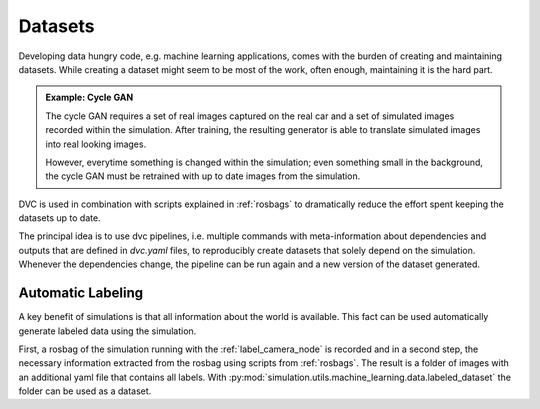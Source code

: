.. _datasets:

Datasets
========

Developing data hungry code, e.g. machine learning applications, comes with the burden of
creating and maintaining datasets.
While creating a dataset might seem to be most of the work, often enough, maintaining it is
the hard part.

.. admonition:: Example: Cycle GAN

   The cycle GAN requires a set of real images captured on the real car and a set of
   simulated images recorded within the simulation.
   After training, the resulting generator is able to translate simulated images into
   real looking images.

   However, everytime something is changed within the simulation; even something small
   in the background, the cycle GAN must be retrained with up to date images from the
   simulation.

DVC is used in combination with scripts explained in :ref:`rosbags` to dramatically
reduce the effort spent keeping the datasets up to date.

The principal idea is to use dvc pipelines, i.e. multiple commands with meta-information
about dependencies and outputs that are defined in *dvc.yaml* files, to reproducibly create
datasets that solely depend on the simulation.
Whenever the dependencies change, the pipeline can be run again and a new version of the
dataset generated.


Automatic Labeling
-------------------

A key benefit of simulations is that all information about the world is available.
This fact can be used automatically generate labeled data using the simulation.

First, a rosbag of the simulation running with the :ref:`label_camera_node` is recorded
and in a second step, the necessary information extracted from the rosbag using scripts from
:ref:`rosbags`.
The result is a folder of images with an additional yaml file that contains all labels.
With :py:mod:`simulation.utils.machine_learning.data.labeled_dataset` the folder can be
used as a dataset.
